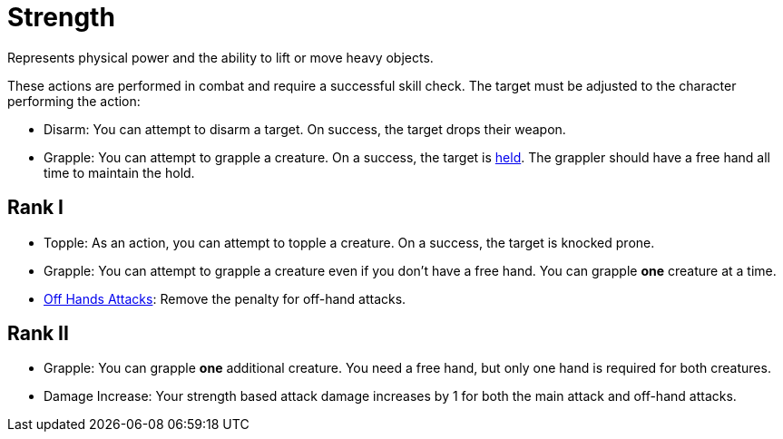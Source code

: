 [[strength]]
= Strength
Represents physical power and the ability to lift or move heavy objects.

These actions are performed in combat and require a successful skill check. The target must be adjusted to the character performing the action:

- [[disarm]]Disarm: You can attempt to disarm a target. On success, the target drops their weapon.
- [[grapple]]Grapple: You can attempt to grapple a creature. On a success, the target is <<held,held>>. The grappler should have a free hand all time to maintain the hold.

== Rank I
- [[topple]]Topple: As an action, you can attempt to topple a creature. On a success, the target is knocked prone.
- Grapple: You can attempt to grapple a creature even if you don't have a free hand. You can grapple *one* creature at a time.
- <<off-hand-attack,Off Hands Attacks>>: Remove the penalty for off-hand attacks.

== Rank II
- Grapple: You can grapple *one* additional creature. You need a free hand, but only one hand is required for both creatures.
- Damage Increase: Your strength based attack damage increases by 1 for both the main attack and off-hand attacks.

